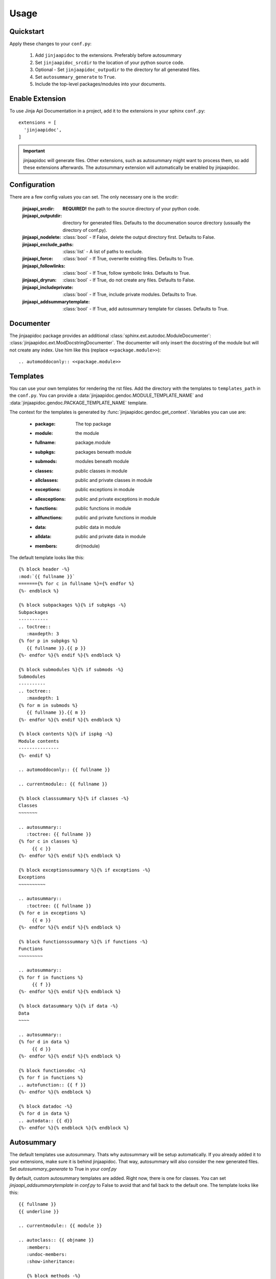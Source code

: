 ========
Usage
========

Quickstart
----------

Apply these changes to your ``conf.py``:

  1. Add ``jinjaapidoc`` to the extensions. Preferably before autosummary
  2. Set ``jinjaapidoc_srcdir`` to the location of your python source code.
  3. Optional - Set ``jinjaapidoc_outpudir`` to the directory for all generated
     files.
  4. Set ``autosummary_generate`` to ``True``.
  5. Include the top-level packages/modules into your documents.

Enable Extension
----------------

To use Jinja Api Documentation in a project, add it to the extensions in your sphinx ``conf.py``::

  extensions = [
    'jinjaapidoc',
  ]

.. important:: jinjaapidoc will generate files. Other extensions, such as autosummary might want
               to process them, so add these extensions afterwards.
               The autosummary extension will automatically be enabled by jinjaapidoc.


Configuration
-------------

There are a few config values you can set. The only necessary one is the srcdir:


  :jinjaapi_srcdir: **REQUIRED!** the path to the source directory of your python code.
  :jinjaapi_outputdir: directory for generated files. Defaults to the documenation source directory (ussually the directory of conf.py).
  :jinjaapi_nodelete: :class:`bool` - If False, delete the output directory first.
                      Defaults to False.
  :jinjaapi_exclude_paths: :class:`list` - A list of paths to exclude.
  :jinjaapi_force: :class:`bool` - If True, overwrite existing files.
                   Defaults to True.
  :jinjaapi_followlinks: :class:`bool` - If True, follow symbolic links.
                         Defaults to True.
  :jinjaapi_dryrun: :class:`bool` - If True, do not create any files.
                    Defaults to False.
  :jinjaapi_includeprivate: :class:`bool` - If True, include private modules.
                            Defaults to True.
  :jinjaapi_addsummarytemplate: :class:`bool` - If True, add autosummary template for classes.
                                Defaults to True.

Documenter
----------

The jinjaapidoc package provides an additional :class:`sphinx.ext.autodoc.ModuleDocumenter`: :class:`jinjaapidoc.ext.ModDocstringDocumenter`.
The documenter will only insert the docstring of the module but will not create any
index. Use him like this (replace ``<<package.module>>``)::

  .. automoddoconly:: <<package.module>>

Templates
---------

You can use your own templates for rendering the rst files.
Add the directory with the templates to ``templates_path`` in the ``conf.py``.
You can provide a :data:`jinjaapidoc.gendoc.MODULE_TEMPLATE_NAME` and
:data:`jinjaapidoc.gendoc.PACKAGE_TEMPLATE_NAME` template.

The context for the templates is generated by :func:`jinjaapidoc.gendoc.get_context`.
Variables you can use are:

  * :package: The top package
  * :module: the module
  * :fullname: package.module
  * :subpkgs: packages beneath module
  * :submods: modules beneath module
  * :classes: public classes in module
  * :allclasses: public and private classes in module
  * :exceptions: public exceptions in module
  * :allexceptions: public and private exceptions in module
  * :functions: public functions in module
  * :allfunctions: public and private functions in module
  * :data: public data in module
  * :alldata: public and private data in module
  * :members: dir(module)

The default template looks like this::

  {% block header -%}
  :mod:`{{ fullname }}`
  ======={% for c in fullname %}={% endfor %}
  {%- endblock %}
  
  {% block subpackages %}{% if subpkgs -%}
  Subpackages
  -----------
  .. toctree::
     :maxdepth: 3
  {% for p in subpkgs %}
     {{ fullname }}.{{ p }}
  {%- endfor %}{% endif %}{% endblock %}
  
  {% block submodules %}{% if submods -%}
  Submodules
  ----------
  .. toctree::
     :maxdepth: 1
  {% for m in submods %}
     {{ fullname }}.{{ m }}
  {%- endfor %}{% endif %}{% endblock %}
  
  {% block contents %}{% if ispkg -%}
  Module contents
  ---------------
  {%- endif %}
  
  .. automoddoconly:: {{ fullname }}
  
  .. currentmodule:: {{ fullname }}
  
  {% block classsummary %}{% if classes -%}
  Classes
  ~~~~~~~
  
  .. autosummary::
     :toctree: {{ fullname }}
  {% for c in classes %}
       {{ c }}
  {%- endfor %}{% endif %}{% endblock %}
  
  {% block exceptionssummary %}{% if exceptions -%}
  Exceptions
  ~~~~~~~~~~
  
  .. autosummary::
     :toctree: {{ fullname }}
  {% for e in exceptions %}
       {{ e }}
  {%- endfor %}{% endif %}{% endblock %}
  
  {% block functionsssummary %}{% if functions -%}
  Functions
  ~~~~~~~~~
  
  .. autosummary::
  {% for f in functions %}
       {{ f }}
  {%- endfor %}{% endif %}{% endblock %}
  
  {% block datasummary %}{% if data -%}
  Data
  ~~~~
  
  .. autosummary::
  {% for d in data %}
       {{ d }}
  {%- endfor %}{% endif %}{% endblock %}
  
  {% block functionsdoc -%}
  {% for f in functions %}
  .. autofunction:: {{ f }}
  {%- endfor %}{% endblock %}
  
  {% block datadoc -%}
  {% for d in data %}
  .. autodata:: {{ d}}
  {%- endfor %}{% endblock %}{% endblock %}


Autosummary
-----------

The default templates use autosummary. Thats why autosummary will be setup automatically.
If you already added it to your extensions, make sure it is behind jinjaapidoc.
That way, autosummary will also consider the new generated files.
Set `autosummary_generate` to True in your `conf.py`

By default, custom autosummary templates are added. Right now, there is one for classes.
You can set `jinjaapi_addsummarytemplate` in `conf.py` to False
to avoid that and fall back to the default one. The template looks like this::

  {{ fullname }}
  {{ underline }}
  
  .. currentmodule:: {{ module }}
  
  .. autoclass:: {{ objname }}
     :members:
     :undoc-members:
     :show-inheritance:
  
     {% block methods -%}
     .. automethod:: __init__
  
     {% if methods -%}
     .. rubric:: **Methods**
  
     .. autosummary::
     {% for item in methods %}
        ~{{ name }}.{{ item }}
     {%- endfor %}
     {%- endif %}
     {%- endblock %}
  
     {% block attributes -%}
     {%- if attributes -%}
     .. rubric:: **Attributes**
  
     .. autosummary::
     {% for item in attributes %}
        ~{{ name }}.{{ item }}
     {%- endfor %}
     {%- endif %}
     {%- endblock %}
